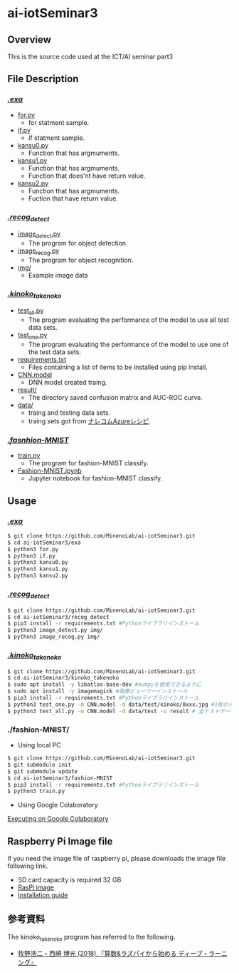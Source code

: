 * ai-iotSeminar3
** Overview
This is the source code used at the ICT/AI seminar part3

** File Description
*** [[./exa][./exa/]]
  - [[./exa/for.py][for.py]]
    - for statment sample.
  - [[./exa/if.py][if.py]]
    - if statment sample.
  - [[./exa/kansu0.py][kansu0.py]]
    - Function that has argmuments.
  - [[./exa/kansu1.py][kansu1.py]]
    - Function that has argmuments.
    - Function that does'nt have return value.
  - [[./exa/kansu2.py][kansu2.py]]
    - Function that has argmuments.
    - Fuction that have return value.

*** [[./recog_detect][./recog_detect/]]
  - [[./recog_detect/image_detect.py][image_detect.py]]
    - The program for object detection.
  - [[./recog_detect/image_recog.py][image_recog.py]]
    - The program for object recognition.
  - [[./recog_detect/img][img/]]
    - Example image data

*** [[./kinoko_takenoko][./kinoko_takenoko/]]
  - [[./kinoko_takenoko/test_all.py][test_all.py]]
    - The program evaluating the performance of the model to use all test data sets.
  - [[./kinoko_takenoko/test_one.py][test_one.py]]
    - The program evaluating the performance of the model to use one of the test data sets.
  - [[./kinoko_takenoko/requirements.txt][requirements.txt]]
    - Files containing a list of items to be installed using pip install.
  - [[./kinoko_takenoko/CNN.model][CNN.model]]
    - DNN model created traing.
  - [[./kinoko_takenoko/result/][result/]]
    - The directory saved confusion matrix and AUC-ROC curve.
  - [[./kinoko_takenoko/data][data/]]
    - traing and testing data sets.
    - traing sets got from [[https://azure-recipe.kc-cloud.jp/2017/12/custom_vision_2017adcal/][ナレコムAzureレシピ]].

*** [[./fashion-MNIST][./fasnhion-MNIST/]]
  - [[./fashion-MNIST/train.py][train.py]]
    - The program for fashion-MNIST classify.
  - [[./fashion-MNIST/Fashion-MNIST.ipynb][Fashion-MNIST.ipynb]]
    - Jupyter notebook for fashion-MNIST classify.

** Usage
*** [[./exa/][./exa/]]
#+begin_src sh
$ git clone https://github.com/MinenoLab/ai-iotSeminar3.git
$ cd ai-iotSeminar3/exa
$ python3 for.py
$ python3 if.py
$ python3 kansu0.py
$ python3 kansu1.py
$ python3 kansu2.py
#+end_src

*** [[./recog_detect/][./recog_detect/]]
#+begin_src sh
$ git clone https://github.com/MinenoLab/ai-iotSeminar3.git
$ cd ai-iotSeminar3/recog_detect
$ pip3 install -r requirements.txt #Pythonライブラリインストール
$ python3 image_detect.py img/
$ python3 image_recog.py img/
#+end_src

*** [[./kinoko_takenoko][./kinoko_takenoko/]]
#+begin_src sh
$ git clone https://github.com/MinenoLab/ai-iotSeminar3.git
$ cd ai-iotSeminar3/kinoko_takenoko
$ sudo apt install -y libatlas-base-dev #numpyを使用できるように
$ sudo apt install -y imagemagick #画像ビューワーインストール
$ pip3 install -r requirements.txt #Pythonライブラリインストール
$ python3 test_one.py -m CNN.model -d data/test/kinoko/0xxx.jpg #1枚のテストデータを判別
$ python3 test_all.py -m CNN.model -d data/test -o result # 全テストデータを判別
#+end_src

*** ./fashion-MNIST/
- Using local PC
#+begin_src sh
$ git clone https://github.com/MinenoLab/ai-iotSeminar3.git
$ git submodule init
$ git submodule update
$ cd ai-iotSeminar3/fashion-MNIST
$ pip3 install -r requirements.txt #Pythonライブラリインストール
$ python3 train.py
#+end_src
- Using Google Colaboratory
[[https://colab.research.google.com/github/YusukeSuzuki1213/fashion-MNIST/blob/master/Fashion-MNIST.ipynb][Executing on Google Colaboratory]]

** Raspberry Pi Image file
If you need the image file of raspberry pi, please downloads the image file following link.
  - SD card capacity is required 32 GB
  - [[https://www.minelab.jp/public_data/raspi_img.zip][RasPi image]]
  - [[https://www.raspberrypi.org/documentation/installation/installing-images/README.md][Installation guide]]

** 参考資料
The kinoko_takenoko program has referred to the following.
- [[https://www.amazon.co.jp/%25E7%25AE%2597%25E6%2595%25B0-%25E3%2583%25A9%25E3%2582%25BA%25E3%2583%2591%25E3%2582%25A4%25E3%2581%258B%25E3%2582%2589%25E5%25A7%258B%25E3%2582%2581%25E3%2582%258B%25E3%2583%2587%25E3%2582%25A3%25E3%2583%25BC%25E3%2583%2597%25E3%2583%25A9%25E3%2583%25BC%25E3%2583%258B%25E3%2583%25B3%25E3%2582%25B0-2018%25E5%25B9%25B4-Interface-%25E3%2583%259C%25E3%2583%25BC%25E3%2583%2589%25E3%2583%25BB%25E3%2582%25B3%25E3%2583%25B3%25E3%2583%2594%25E3%2583%25A5%25E3%2583%25BC%25E3%2582%25BF%25E3%2583%25BB%25E3%2582%25B7%25E3%2583%25AA%25E3%2583%25BC%25E3%2582%25BA/dp/B079NC9C7G/ref=sr_1_fkmr1_3?ie=UTF8&qid=1550556792&sr=8-3-fkmr1&keywords=%25E3%2583%25A9%25E3%2582%25BA%25E3%2583%2591%25E3%2582%25A4%25E3%2580%2580%25E6%2595%25B0%25E5%25AD%25A6%25E3%2580%2580%25E3%2583%2587%25E3%2582%25A3%25E3%2583%25BC%25E3%2583%2597%25E3%2583%25A9%25E3%2583%25BC%25E3%2583%258B%25E3%2583%25B3%25E3%2582%25B0][牧野浩二・西崎 博光 (2018).『算数&ラズパイから始める ディープ・ラーニング』]]
